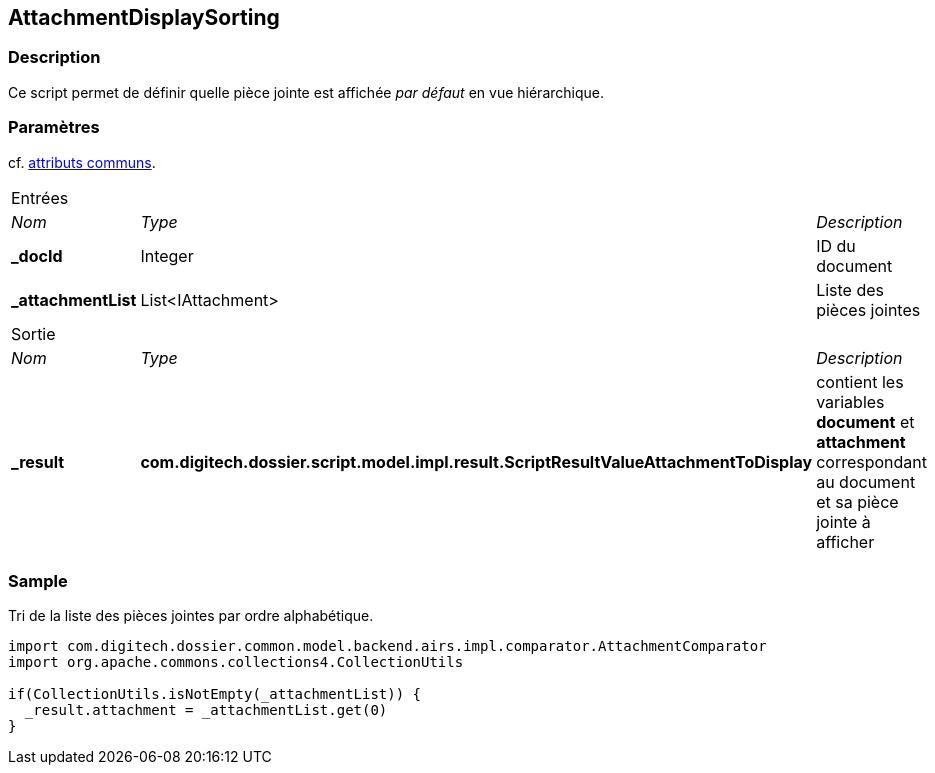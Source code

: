 [[_02_AttachmentDisplaySorting]]
== AttachmentDisplaySorting

=== Description

Ce script permet de définir quelle pièce jointe est affichée _par défaut_ en vue hiérarchique.

=== Paramètres

cf. <<_01_CommonData,attributs communs>>.

[options="noheader",cols="2a,2a,3a"]
|===
3+|[.header]
Entrées|[.sub-header]
_Nom_|[.sub-header]
_Type_|[.sub-header]
_Description_
|*_docId*|Integer|ID du document
|*_attachmentList*|List<IAttachment>|Liste des pièces jointes
3+|[.header]
Sortie
|[.sub-header]
_Nom_|[.sub-header]
_Type_|[.sub-header]
_Description_
|*_result*|*com.digitech.dossier.script.model.impl.result.ScriptResultValueAttachmentToDisplay*|contient les variables *document* et *attachment*
correspondant au document et sa pièce jointe à afficher
|===

=== Sample

Tri de la liste des pièces jointes par ordre alphabétique.

[source, groovy]
----
import com.digitech.dossier.common.model.backend.airs.impl.comparator.AttachmentComparator
import org.apache.commons.collections4.CollectionUtils

if(CollectionUtils.isNotEmpty(_attachmentList)) {
  _result.attachment = _attachmentList.get(0)
}
----